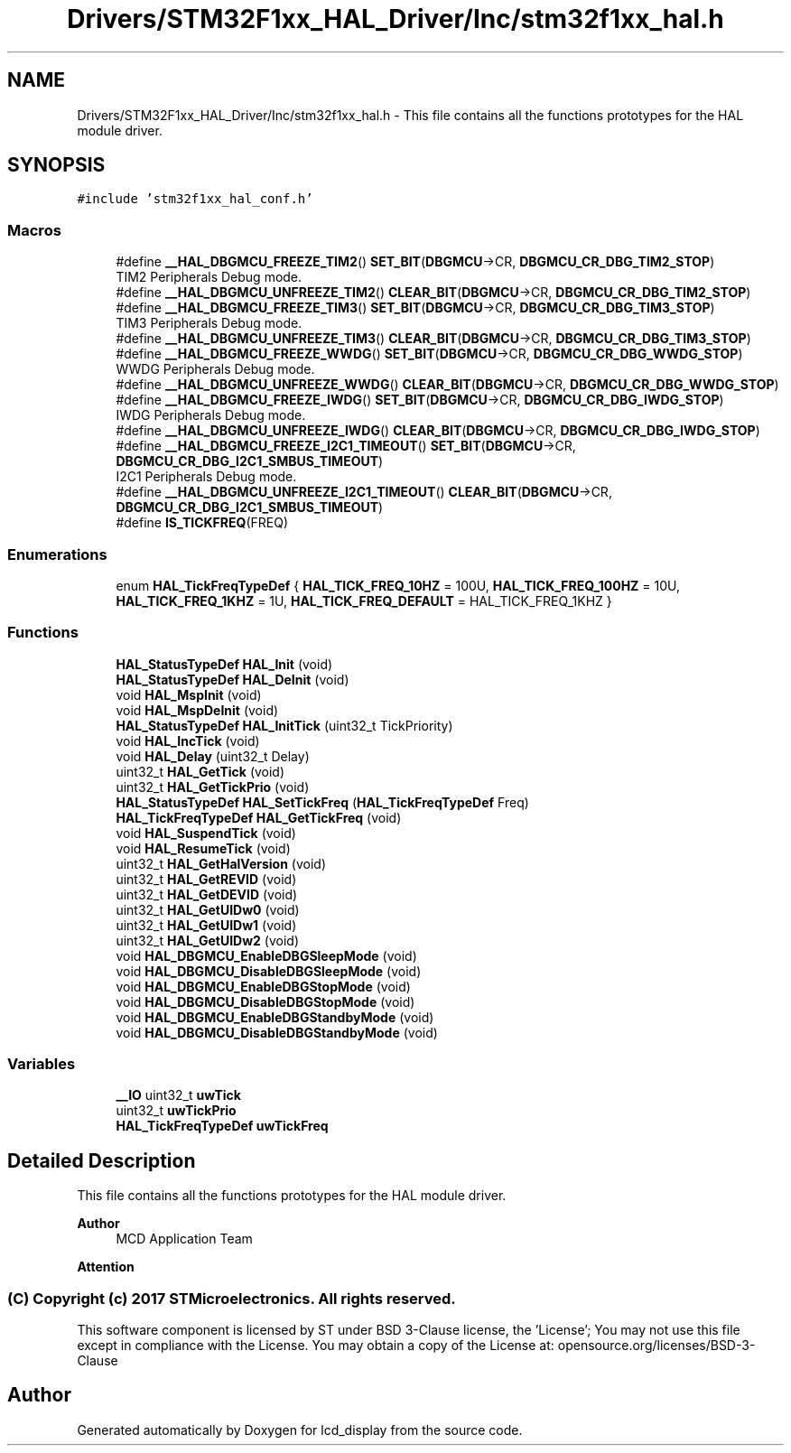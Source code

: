 .TH "Drivers/STM32F1xx_HAL_Driver/Inc/stm32f1xx_hal.h" 3 "Thu Oct 29 2020" "lcd_display" \" -*- nroff -*-
.ad l
.nh
.SH NAME
Drivers/STM32F1xx_HAL_Driver/Inc/stm32f1xx_hal.h \- This file contains all the functions prototypes for the HAL module driver\&.  

.SH SYNOPSIS
.br
.PP
\fC#include 'stm32f1xx_hal_conf\&.h'\fP
.br

.SS "Macros"

.in +1c
.ti -1c
.RI "#define \fB__HAL_DBGMCU_FREEZE_TIM2\fP()   \fBSET_BIT\fP(\fBDBGMCU\fP\->CR, \fBDBGMCU_CR_DBG_TIM2_STOP\fP)"
.br
.RI "TIM2 Peripherals Debug mode\&. "
.ti -1c
.RI "#define \fB__HAL_DBGMCU_UNFREEZE_TIM2\fP()   \fBCLEAR_BIT\fP(\fBDBGMCU\fP\->CR, \fBDBGMCU_CR_DBG_TIM2_STOP\fP)"
.br
.ti -1c
.RI "#define \fB__HAL_DBGMCU_FREEZE_TIM3\fP()   \fBSET_BIT\fP(\fBDBGMCU\fP\->CR, \fBDBGMCU_CR_DBG_TIM3_STOP\fP)"
.br
.RI "TIM3 Peripherals Debug mode\&. "
.ti -1c
.RI "#define \fB__HAL_DBGMCU_UNFREEZE_TIM3\fP()   \fBCLEAR_BIT\fP(\fBDBGMCU\fP\->CR, \fBDBGMCU_CR_DBG_TIM3_STOP\fP)"
.br
.ti -1c
.RI "#define \fB__HAL_DBGMCU_FREEZE_WWDG\fP()   \fBSET_BIT\fP(\fBDBGMCU\fP\->CR, \fBDBGMCU_CR_DBG_WWDG_STOP\fP)"
.br
.RI "WWDG Peripherals Debug mode\&. "
.ti -1c
.RI "#define \fB__HAL_DBGMCU_UNFREEZE_WWDG\fP()   \fBCLEAR_BIT\fP(\fBDBGMCU\fP\->CR, \fBDBGMCU_CR_DBG_WWDG_STOP\fP)"
.br
.ti -1c
.RI "#define \fB__HAL_DBGMCU_FREEZE_IWDG\fP()   \fBSET_BIT\fP(\fBDBGMCU\fP\->CR, \fBDBGMCU_CR_DBG_IWDG_STOP\fP)"
.br
.RI "IWDG Peripherals Debug mode\&. "
.ti -1c
.RI "#define \fB__HAL_DBGMCU_UNFREEZE_IWDG\fP()   \fBCLEAR_BIT\fP(\fBDBGMCU\fP\->CR, \fBDBGMCU_CR_DBG_IWDG_STOP\fP)"
.br
.ti -1c
.RI "#define \fB__HAL_DBGMCU_FREEZE_I2C1_TIMEOUT\fP()   \fBSET_BIT\fP(\fBDBGMCU\fP\->CR, \fBDBGMCU_CR_DBG_I2C1_SMBUS_TIMEOUT\fP)"
.br
.RI "I2C1 Peripherals Debug mode\&. "
.ti -1c
.RI "#define \fB__HAL_DBGMCU_UNFREEZE_I2C1_TIMEOUT\fP()   \fBCLEAR_BIT\fP(\fBDBGMCU\fP\->CR, \fBDBGMCU_CR_DBG_I2C1_SMBUS_TIMEOUT\fP)"
.br
.ti -1c
.RI "#define \fBIS_TICKFREQ\fP(FREQ)"
.br
.in -1c
.SS "Enumerations"

.in +1c
.ti -1c
.RI "enum \fBHAL_TickFreqTypeDef\fP { \fBHAL_TICK_FREQ_10HZ\fP = 100U, \fBHAL_TICK_FREQ_100HZ\fP = 10U, \fBHAL_TICK_FREQ_1KHZ\fP = 1U, \fBHAL_TICK_FREQ_DEFAULT\fP = HAL_TICK_FREQ_1KHZ }"
.br
.in -1c
.SS "Functions"

.in +1c
.ti -1c
.RI "\fBHAL_StatusTypeDef\fP \fBHAL_Init\fP (void)"
.br
.ti -1c
.RI "\fBHAL_StatusTypeDef\fP \fBHAL_DeInit\fP (void)"
.br
.ti -1c
.RI "void \fBHAL_MspInit\fP (void)"
.br
.ti -1c
.RI "void \fBHAL_MspDeInit\fP (void)"
.br
.ti -1c
.RI "\fBHAL_StatusTypeDef\fP \fBHAL_InitTick\fP (uint32_t TickPriority)"
.br
.ti -1c
.RI "void \fBHAL_IncTick\fP (void)"
.br
.ti -1c
.RI "void \fBHAL_Delay\fP (uint32_t Delay)"
.br
.ti -1c
.RI "uint32_t \fBHAL_GetTick\fP (void)"
.br
.ti -1c
.RI "uint32_t \fBHAL_GetTickPrio\fP (void)"
.br
.ti -1c
.RI "\fBHAL_StatusTypeDef\fP \fBHAL_SetTickFreq\fP (\fBHAL_TickFreqTypeDef\fP Freq)"
.br
.ti -1c
.RI "\fBHAL_TickFreqTypeDef\fP \fBHAL_GetTickFreq\fP (void)"
.br
.ti -1c
.RI "void \fBHAL_SuspendTick\fP (void)"
.br
.ti -1c
.RI "void \fBHAL_ResumeTick\fP (void)"
.br
.ti -1c
.RI "uint32_t \fBHAL_GetHalVersion\fP (void)"
.br
.ti -1c
.RI "uint32_t \fBHAL_GetREVID\fP (void)"
.br
.ti -1c
.RI "uint32_t \fBHAL_GetDEVID\fP (void)"
.br
.ti -1c
.RI "uint32_t \fBHAL_GetUIDw0\fP (void)"
.br
.ti -1c
.RI "uint32_t \fBHAL_GetUIDw1\fP (void)"
.br
.ti -1c
.RI "uint32_t \fBHAL_GetUIDw2\fP (void)"
.br
.ti -1c
.RI "void \fBHAL_DBGMCU_EnableDBGSleepMode\fP (void)"
.br
.ti -1c
.RI "void \fBHAL_DBGMCU_DisableDBGSleepMode\fP (void)"
.br
.ti -1c
.RI "void \fBHAL_DBGMCU_EnableDBGStopMode\fP (void)"
.br
.ti -1c
.RI "void \fBHAL_DBGMCU_DisableDBGStopMode\fP (void)"
.br
.ti -1c
.RI "void \fBHAL_DBGMCU_EnableDBGStandbyMode\fP (void)"
.br
.ti -1c
.RI "void \fBHAL_DBGMCU_DisableDBGStandbyMode\fP (void)"
.br
.in -1c
.SS "Variables"

.in +1c
.ti -1c
.RI "\fB__IO\fP uint32_t \fBuwTick\fP"
.br
.ti -1c
.RI "uint32_t \fBuwTickPrio\fP"
.br
.ti -1c
.RI "\fBHAL_TickFreqTypeDef\fP \fBuwTickFreq\fP"
.br
.in -1c
.SH "Detailed Description"
.PP 
This file contains all the functions prototypes for the HAL module driver\&. 


.PP
\fBAuthor\fP
.RS 4
MCD Application Team 
.RE
.PP
\fBAttention\fP
.RS 4
.RE
.PP
.SS "(C) Copyright (c) 2017 STMicroelectronics\&. All rights reserved\&."
.PP
This software component is licensed by ST under BSD 3-Clause license, the 'License'; You may not use this file except in compliance with the License\&. You may obtain a copy of the License at: opensource\&.org/licenses/BSD-3-Clause 
.SH "Author"
.PP 
Generated automatically by Doxygen for lcd_display from the source code\&.
